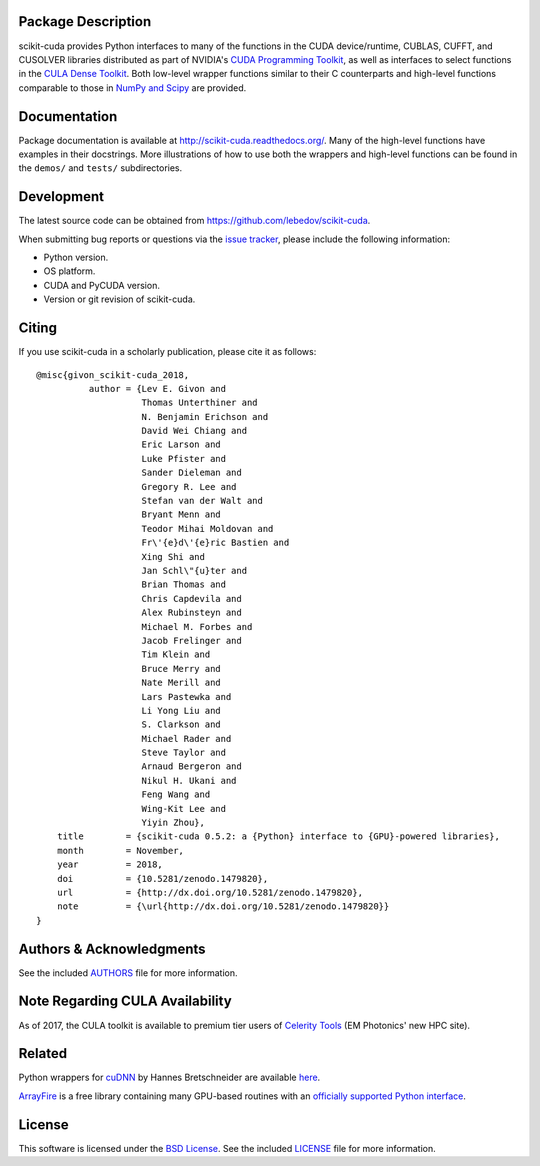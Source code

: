 .. -*- rst -*-

..  image:: https://raw.githubusercontent.com/lebedov/scikit-cuda/master/docs/source/_static/logo.png
   :alt: scikit-cuda

Package Description
-------------------
scikit-cuda provides Python interfaces to many of the functions in the CUDA
device/runtime, CUBLAS, CUFFT, and CUSOLVER libraries distributed as part of
NVIDIA's `CUDA Programming Toolkit <http://www.nvidia.com/cuda/>`_, as well as
interfaces to select functions in the `CULA Dense Toolkit <http://www.culatools.com/dense>`_.
Both low-level wrapper functions similar to their C counterparts and high-level
functions comparable to those in `NumPy and Scipy <http://www.scipy.org>`_ are provided.

.. image:: https://zenodo.org/badge/doi/10.5281/zenodo.1479820.svg
    :target: http://dx.doi.org/10.5281/zenodo.1479820
    :alt: 0.5.2
.. image:: https://img.shields.io/pypi/v/scikit-cuda.svg
    :target: https://pypi.python.org/pypi/scikit-cuda
    :alt: Latest Version
.. image:: https://img.shields.io/pypi/dm/scikit-cuda.svg
    :target: https://pypi.python.org/pypi/scikit-cuda
    :alt: Downloads
.. image:: http://prime4commit.com/projects/102.svg
    :target: http://prime4commit.com/projects/102
    :alt: Support the project
.. image:: https://www.openhub.net/p/scikit-cuda/widgets/project_thin_badge?format=gif
    :target: https://www.openhub.net/p/scikit-cuda?ref=Thin+badge
    :alt: Open Hub

Documentation
-------------
Package documentation is available at
`<http://scikit-cuda.readthedocs.org/>`_.  Many of the high-level
functions have examples in their docstrings. More illustrations of how
to use both the wrappers and high-level functions can be found in the
``demos/`` and ``tests/`` subdirectories.

Development
-----------
The latest source code can be obtained from
`<https://github.com/lebedov/scikit-cuda>`_.

When submitting bug reports or questions via the `issue tracker 
<https://github.com/lebedov/scikit-cuda/issues>`_, please include the following 
information:

- Python version.
- OS platform.
- CUDA and PyCUDA version.
- Version or git revision of scikit-cuda.

Citing
------
If you use scikit-cuda in a scholarly publication, please cite it as follows: ::

    @misc{givon_scikit-cuda_2018,
              author = {Lev E. Givon and
                        Thomas Unterthiner and
                        N. Benjamin Erichson and
                        David Wei Chiang and
                        Eric Larson and
                        Luke Pfister and
                        Sander Dieleman and
                        Gregory R. Lee and
                        Stefan van der Walt and
                        Bryant Menn and
                        Teodor Mihai Moldovan and
                        Fr\'{e}d\'{e}ric Bastien and
                        Xing Shi and
                        Jan Schl\"{u}ter and
                        Brian Thomas and
                        Chris Capdevila and
                        Alex Rubinsteyn and 
                        Michael M. Forbes and
                        Jacob Frelinger and 
                        Tim Klein and
                        Bruce Merry and
                        Nate Merill and
                        Lars Pastewka and
                        Li Yong Liu and
                        S. Clarkson and
                        Michael Rader and
                        Steve Taylor and
                        Arnaud Bergeron and
                        Nikul H. Ukani and
                        Feng Wang and
                        Wing-Kit Lee and
                        Yiyin Zhou},
        title        = {scikit-cuda 0.5.2: a {Python} interface to {GPU}-powered libraries},
        month        = November,
        year         = 2018,
        doi          = {10.5281/zenodo.1479820},
        url          = {http://dx.doi.org/10.5281/zenodo.1479820},
        note         = {\url{http://dx.doi.org/10.5281/zenodo.1479820}}
    }

Authors & Acknowledgments
-------------------------
See the included `AUTHORS
<https://github.com/lebedov/scikit-cuda/blob/master/docs/source/authors.rst>`_
file for more information.

Note Regarding CULA Availability
--------------------------------
As of 2017, the CULA toolkit is available to premium tier users of
`Celerity Tools <http://www.celeritytools.com>`_ (EM Photonics' new
HPC site).

Related
-------
Python wrappers for `cuDNN <https://developer.nvidia.com/cudnn>`_ by Hannes 
Bretschneider are available `here
<https://github.com/hannes-brt/cudnn-python-wrappers>`_.

`ArrayFire <https://github.com/arrayfire/arrayfire>`_ is a free library containing many GPU-based routines with an `officially supported Python interface <https://github.com/arrayfire/arrayfire-python>`_.

License
-------
This software is licensed under the `BSD License
<http://www.opensource.org/licenses/bsd-license.php>`_.  See the included
`LICENSE
<https://github.com/lebedov/scikit-cuda/blob/master/docs/source/license.rst>`_
file for more information.
